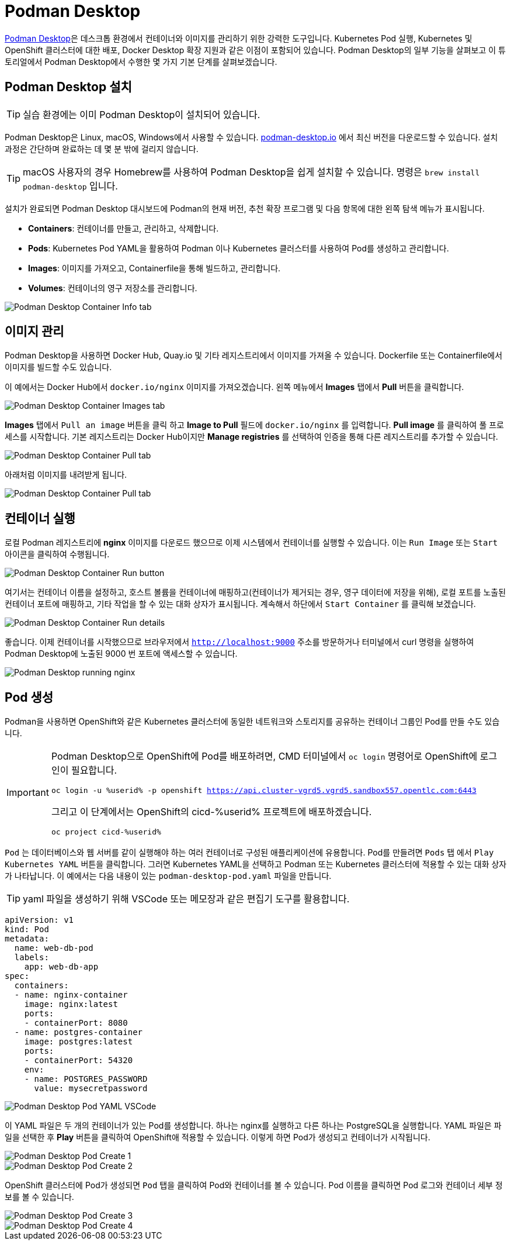 = Podman Desktop

https://podman-desktop.io[Podman Desktop]은 데스크톱 환경에서 컨테이너와 이미지를 관리하기 위한 강력한 도구입니다. 
Kubernetes Pod 실행, Kubernetes 및 OpenShift 클러스터에 대한 배포, Docker Desktop 확장 지원과 같은 이점이 포함되어 있습니다. 
Podman Desktop의 일부 기능을 살펴보고 이 튜토리얼에서 Podman Desktop에서 수행한 몇 가지 기본 단계를 살펴보겠습니다.

== Podman Desktop 설치

TIP: 실습 환경에는 이미 Podman Desktop이 설치되어 있습니다.

Podman Desktop은 Linux, macOS, Windows에서 사용할 수 있습니다. https://podman-desktop.io/[podman-desktop.io] 에서 최신 버전을 다운로드할 수 있습니다. 설치 과정은 간단하며 완료하는 데 몇 분 밖에 걸리지 않습니다.

TIP: macOS 사용자의 경우 Homebrew를 사용하여 Podman Desktop을 쉽게 설치할 수 있습니다. 명령은 `brew install podman-desktop` 입니다.

설치가 완료되면 Podman Desktop 대시보드에 Podman의 현재 버전, 추천 확장 프로그램 및 다음 항목에 대한 왼쪽 탐색 메뉴가 표시됩니다.

- *Containers*: 컨테이너를 만들고, 관리하고, 삭제합니다.
- *Pods*: Kubernetes Pod YAML을 활용하여 Podman 이나 Kubernetes 클러스터를 사용하여 Pod를 생성하고 관리합니다.
- *Images*: 이미지를 가져오고, Containerfile을 통해 빌드하고, 관리합니다.
- *Volumes*: 컨테이너의 영구 저장소를 관리합니다.

image::pd-1.png[alt="Podman Desktop Container Info tab", align="center"]

== 이미지 관리

Podman Desktop을 사용하면 Docker Hub, Quay.io 및 기타 레지스트리에서 이미지를 가져올 수 있습니다. Dockerfile 또는 Containerfile에서 이미지를 빌드할 수도 있습니다.

이 예에서는 Docker Hub에서 `docker.io/nginx` 이미지를 가져오겠습니다. 왼쪽 메뉴에서 *Images* 탭에서 *Pull* 버튼을 클릭합니다.

image::pd-2.png[alt="Podman Desktop Container Images tab", align="center"]

*Images* 탭에서 `Pull an image` 버튼을 클릭 하고 *Image to Pull* 필드에 `docker.io/nginx` 를 입력합니다. *Pull image* 를 클릭하여 풀 프로세스를 시작합니다. 기본 레지스트리는 Docker Hub이지만 *Manage registries* 를 선택하여 인증을 통해 다른 레지스트리를 추가할 수 있습니다.

image::pd-3.png[alt="Podman Desktop Container Pull tab", align="center"]

아래처럼 이미지를 내려받게 됩니다.

image::pd-4.png[alt="Podman Desktop Container Pull tab", align="center"]

== 컨테이너 실행

로컬 Podman 레지스트리에 *nginx* 이미지를 다운로드 했으므로 이제 시스템에서 컨테이너를 실행할 수 있습니다. 이는 `Run Image` 또는 `Start` 아이콘을 클릭하여 수행됩니다.

image::pd-5.png[alt="Podman Desktop Container Run button", align="center"]

여기서는 컨테이너 이름을 설정하고, 호스트 볼륨을 컨테이너에 매핑하고(컨테이너가 제거되는 경우, 영구 데이터에 저장을 위해), 로컬 포트를 노출된 컨테이너 포트에 매핑하고, 기타 작업을 할 수 있는 대화 상자가 표시됩니다. 계속해서 하단에서 `Start Container` 를 클릭해 보겠습니다.

image::pd-6.png[alt="Podman Desktop Container Run details", align="center"]

좋습니다. 이제 컨테이너를 시작했으므로 브라우저에서 `http://localhost:9000` 주소를 방문하거나 터미널에서 curl 명령을 실행하여 Podman Desktop에 노출된 9000 번 포트에 액세스할 수 있습니다.

image::podman-desktop-nginx.png[alt="Podman Desktop running nginx", align="center"]

== Pod 생성

Podman을 사용하면 OpenShift와 같은 Kubernetes 클러스터에 동일한 네트워크와 스토리지를 공유하는 컨테이너 그룹인 Pod를 만들 수도 있습니다.

[IMPORTANT]
======
Podman Desktop으로 OpenShift에 Pod를 배포하려면, CMD 터미널에서 `oc login` 명령어로 OpenShift에 로그인이 필요합니다.

[.console-input]
[source,bash,subs="+macros,attributes+"]
----
oc login -u %userid% -p openshift https://api.cluster-vgrd5.vgrd5.sandbox557.opentlc.com:6443
----

그리고 이 단계에서는 OpenShift의 cicd-%userid% 프로젝트에 배포하겠습니다.

[.console-input]
[source,bash,subs="+macros,attributes+"]
----
oc project cicd-%userid%
----
======


`Pod` 는 데이터베이스와 웹 서버를 같이 실행해야 하는 여러 컨테이너로 구성된 애플리케이션에 유용합니다. Pod를 만들려면 `Pods` 탭 에서 `Play Kubernetes YAML` 버튼을 클릭합니다. 그러면 Kubernetes YAML을 선택하고 Podman 또는 Kubernetes 클러스터에 적용할 수 있는 대화 상자가 나타납니다. 
이 예에서는 다음 내용이 있는 `podman-desktop-pod.yaml` 파일을 만듭니다. 

TIP: yaml 파일을 생성하기 위해 VSCode 또는 메모장과 같은 편집기 도구를 활용합니다.

[.console-input]
[source,bash,subs="+macros,+attributes"]
----
apiVersion: v1
kind: Pod
metadata:
  name: web-db-pod
  labels:
    app: web-db-app
spec:
  containers:
  - name: nginx-container
    image: nginx:latest
    ports:
    - containerPort: 8080
  - name: postgres-container
    image: postgres:latest
    ports:
    - containerPort: 54320
    env:
    - name: POSTGRES_PASSWORD
      value: mysecretpassword
----

image::pd-7.png[alt="Podman Desktop Pod YAML VSCode", align="center"]

이 YAML 파일은 두 개의 컨테이너가 있는 Pod를 생성합니다. 하나는 nginx를 실행하고 다른 하나는 PostgreSQL을 실행합니다. YAML 파일은 파일을 선택한 후 *Play* 버튼을 클릭하여 OpenShift애 적용할 수 있습니다. 이렇게 하면 Pod가 생성되고 컨테이너가 시작됩니다.

image::pd-8.png[alt="Podman Desktop Pod Create 1", align="center"]

image::pd-9-1.png[alt="Podman Desktop Pod Create 2", align="center"]

OpenShift 클러스터에 Pod가 생성되면 `Pod` 탭을 클릭하여 Pod와 컨테이너를 볼 수 있습니다. Pod 이름을 클릭하면 Pod 로그와 컨테이너 세부 정보를 볼 수 있습니다.

image::pd-10-1.png[alt="Podman Desktop Pod Create 3", align="center"]

image::pd-11.png[alt="Podman Desktop Pod Create 4", align="center"]
